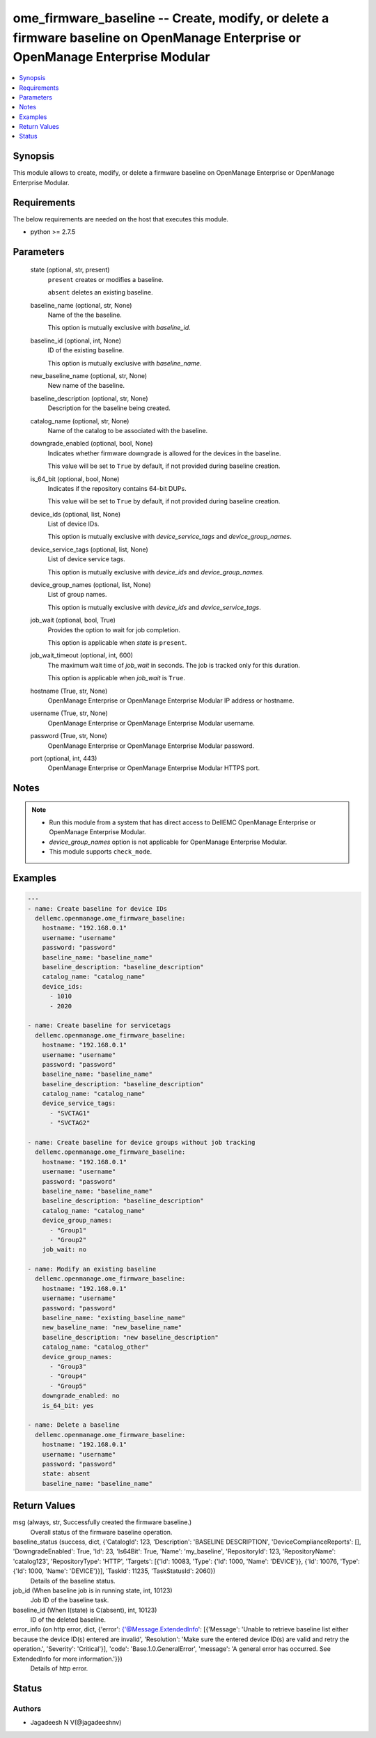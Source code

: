 .. _ome_firmware_baseline_module:


ome_firmware_baseline -- Create, modify, or delete a firmware baseline on OpenManage Enterprise or OpenManage Enterprise Modular
================================================================================================================================

.. contents::
   :local:
   :depth: 1


Synopsis
--------

This module allows to create, modify, or delete a firmware baseline on OpenManage Enterprise or OpenManage Enterprise Modular.



Requirements
------------
The below requirements are needed on the host that executes this module.

- python >= 2.7.5



Parameters
----------

  state (optional, str, present)
    ``present`` creates or modifies a baseline.

    ``absent`` deletes an existing baseline.


  baseline_name (optional, str, None)
    Name of the the baseline.

    This option is mutually exclusive with *baseline_id*.


  baseline_id (optional, int, None)
    ID of the existing baseline.

    This option is mutually exclusive with *baseline_name*.


  new_baseline_name (optional, str, None)
    New name of the baseline.


  baseline_description (optional, str, None)
    Description for the baseline being created.


  catalog_name (optional, str, None)
    Name of the catalog to be associated with the baseline.


  downgrade_enabled (optional, bool, None)
    Indicates whether firmware downgrade is allowed for the devices in the baseline.

    This value will be set to ``True`` by default, if not provided during baseline creation.


  is_64_bit (optional, bool, None)
    Indicates if the repository contains 64-bit DUPs.

    This value will be set to ``True`` by default, if not provided during baseline creation.


  device_ids (optional, list, None)
    List of device IDs.

    This option is mutually exclusive with *device_service_tags* and *device_group_names*.


  device_service_tags (optional, list, None)
    List of device service tags.

    This option is mutually exclusive with *device_ids* and *device_group_names*.


  device_group_names (optional, list, None)
    List of group names.

    This option is mutually exclusive with *device_ids* and *device_service_tags*.


  job_wait (optional, bool, True)
    Provides the option to wait for job completion.

    This option is applicable when *state* is ``present``.


  job_wait_timeout (optional, int, 600)
    The maximum wait time of *job_wait* in seconds. The job is tracked only for this duration.

    This option is applicable when *job_wait* is ``True``.


  hostname (True, str, None)
    OpenManage Enterprise or OpenManage Enterprise Modular IP address or hostname.


  username (True, str, None)
    OpenManage Enterprise or OpenManage Enterprise Modular username.


  password (True, str, None)
    OpenManage Enterprise or OpenManage Enterprise Modular password.


  port (optional, int, 443)
    OpenManage Enterprise or OpenManage Enterprise Modular HTTPS port.





Notes
-----

.. note::
   - Run this module from a system that has direct access to DellEMC OpenManage Enterprise or OpenManage Enterprise Modular.
   - *device_group_names* option is not applicable for OpenManage Enterprise Modular.
   - This module supports ``check_mode``.




Examples
--------

.. code-block:: yaml+jinja

    
    ---
    - name: Create baseline for device IDs
      dellemc.openmanage.ome_firmware_baseline:
        hostname: "192.168.0.1"
        username: "username"
        password: "password"
        baseline_name: "baseline_name"
        baseline_description: "baseline_description"
        catalog_name: "catalog_name"
        device_ids:
          - 1010
          - 2020

    - name: Create baseline for servicetags
      dellemc.openmanage.ome_firmware_baseline:
        hostname: "192.168.0.1"
        username: "username"
        password: "password"
        baseline_name: "baseline_name"
        baseline_description: "baseline_description"
        catalog_name: "catalog_name"
        device_service_tags:
          - "SVCTAG1"
          - "SVCTAG2"

    - name: Create baseline for device groups without job tracking
      dellemc.openmanage.ome_firmware_baseline:
        hostname: "192.168.0.1"
        username: "username"
        password: "password"
        baseline_name: "baseline_name"
        baseline_description: "baseline_description"
        catalog_name: "catalog_name"
        device_group_names:
          - "Group1"
          - "Group2"
        job_wait: no

    - name: Modify an existing baseline
      dellemc.openmanage.ome_firmware_baseline:
        hostname: "192.168.0.1"
        username: "username"
        password: "password"
        baseline_name: "existing_baseline_name"
        new_baseline_name: "new_baseline_name"
        baseline_description: "new baseline_description"
        catalog_name: "catalog_other"
        device_group_names:
          - "Group3"
          - "Group4"
          - "Group5"
        downgrade_enabled: no
        is_64_bit: yes

    - name: Delete a baseline
      dellemc.openmanage.ome_firmware_baseline:
        hostname: "192.168.0.1"
        username: "username"
        password: "password"
        state: absent
        baseline_name: "baseline_name"



Return Values
-------------

msg (always, str, Successfully created the firmware baseline.)
  Overall status of the firmware baseline operation.


baseline_status (success, dict, {'CatalogId': 123, 'Description': 'BASELINE DESCRIPTION', 'DeviceComplianceReports': [], 'DowngradeEnabled': True, 'Id': 23, 'Is64Bit': True, 'Name': 'my_baseline', 'RepositoryId': 123, 'RepositoryName': 'catalog123', 'RepositoryType': 'HTTP', 'Targets': [{'Id': 10083, 'Type': {'Id': 1000, 'Name': 'DEVICE'}}, {'Id': 10076, 'Type': {'Id': 1000, 'Name': 'DEVICE'}}], 'TaskId': 11235, 'TaskStatusId': 2060})
  Details of the baseline status.


job_id (When baseline job is in running state, int, 10123)
  Job ID of the baseline task.


baseline_id (When I(state) is C(absent), int, 10123)
  ID of the deleted baseline.


error_info (on http error, dict, {'error': {'@Message.ExtendedInfo': [{'Message': 'Unable to retrieve baseline list either because the device ID(s) entered are invalid', 'Resolution': 'Make sure the entered device ID(s) are valid and retry the operation.', 'Severity': 'Critical'}], 'code': 'Base.1.0.GeneralError', 'message': 'A general error has occurred. See ExtendedInfo for more information.'}})
  Details of http error.





Status
------





Authors
~~~~~~~

- Jagadeesh N V(@jagadeeshnv)

